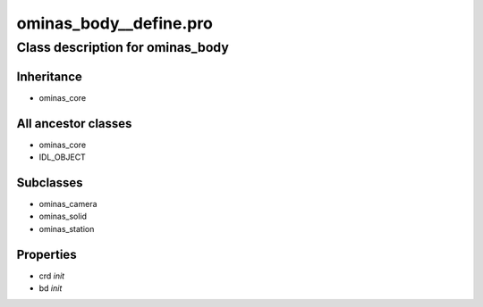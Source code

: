 ominas\_body\_\_define.pro
===================================================================================================















Class description for ominas\_body
___________________________________________________________________________________________________________





Inheritance
-----------


- ominas\_core





All ancestor classes
--------------------


- ominas\_core

- IDL\_OBJECT








Subclasses
-----------


- ominas\_camera

- ominas\_solid

- ominas\_station








Properties
----------


- crd *init* 



- bd *init* 
























